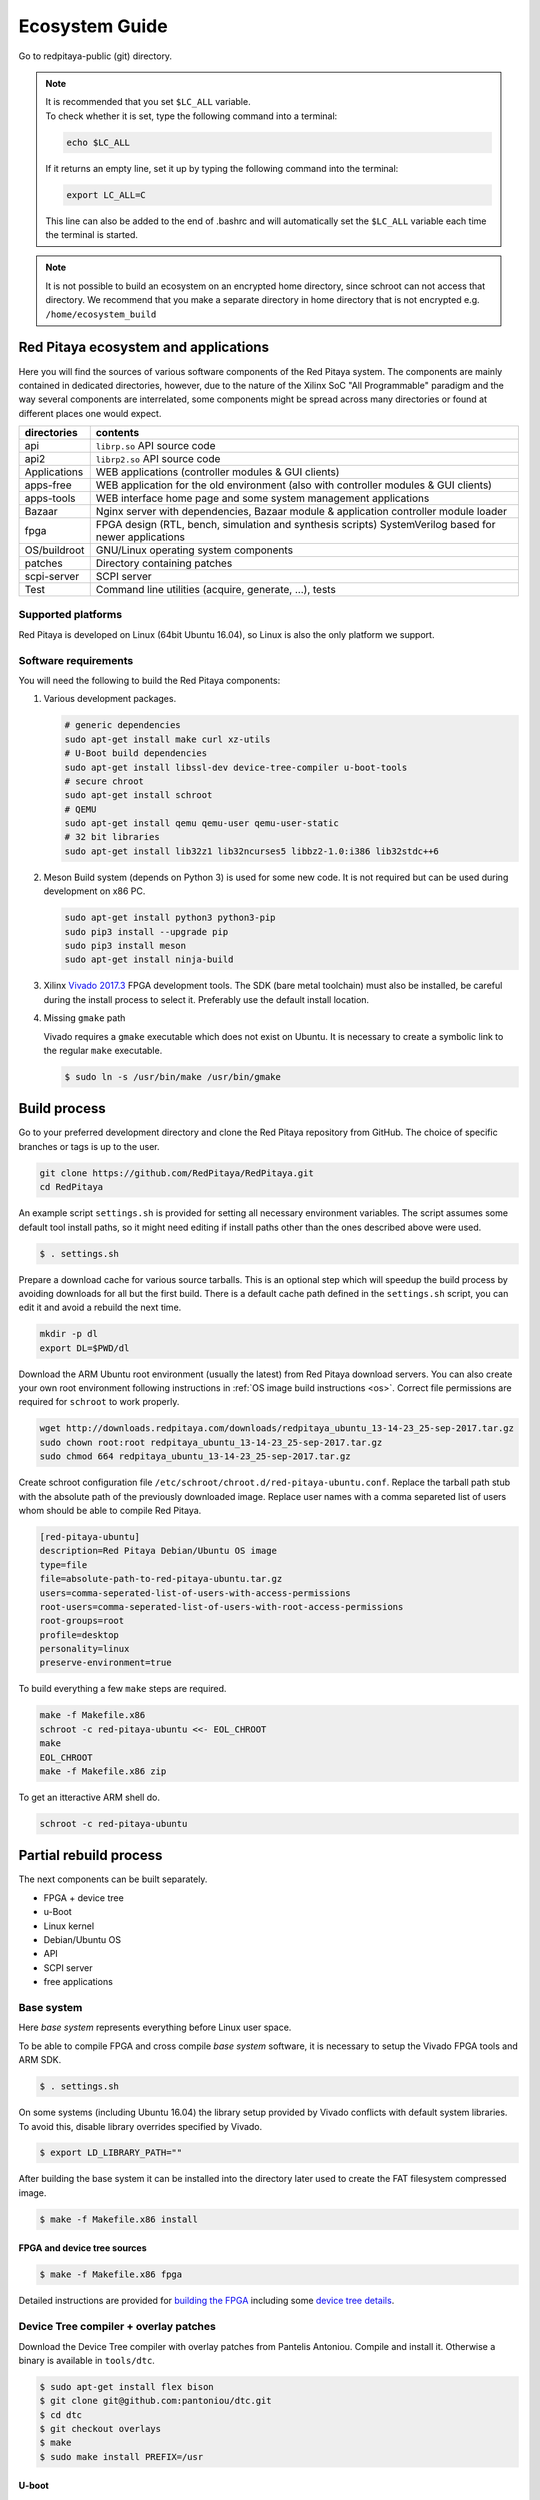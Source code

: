 .. _ecosystem:

###############
Ecosystem Guide
###############

Go to redpitaya-public (git) directory.

.. note::
   
   | It is recommended that you set ``$LC_ALL`` variable.
   | To check whether it is set, type the following command into a terminal:
   
   .. code-block:: shell-session
      
       echo $LC_ALL

   If it returns an empty line, set it up by typing the following command into the terminal:

   .. code-block:: shell-session
      
       export LC_ALL=C
   
   This line can also be added to the end of .bashrc and will automatically set the ``$LC_ALL`` variable each time the 
   terminal is started.
   
.. note::
    
    It is not possible to build an ecosystem on an encrypted home directory, since schroot can not access that 
    directory. We recommend that you make a separate directory in home directory that is not encrypted e.g. 
    ``/home/ecosystem_build``
       
=====================================
Red Pitaya ecosystem and applications
=====================================

Here you will find the sources of various software components of the
Red Pitaya system. The components are mainly contained in dedicated
directories, however, due to the nature of the Xilinx SoC "All 
Programmable" paradigm and the way several components are interrelated,
some components might be spread across many directories or found at
different places one would expect.

+--------------+-------------------------------------------------------------------------------------------------------+
| directories  | contents                                                                                              |
+==============+=======================================================================================================+
| api          | ``librp.so`` API source code                                                                          |
+--------------+-------------------------------------------------------------------------------------------------------+
| api2         | ``librp2.so`` API source code                                                                         |
+--------------+-------------------------------------------------------------------------------------------------------+
| Applications | WEB applications (controller modules & GUI clients)                                                   |
+--------------+-------------------------------------------------------------------------------------------------------+
| apps-free    | WEB application for the old environment (also with controller modules & GUI clients)                  |
+--------------+-------------------------------------------------------------------------------------------------------+
| apps-tools   | WEB interface home page and some system management applications                                       |
+--------------+-------------------------------------------------------------------------------------------------------+
| Bazaar       | Nginx server with dependencies, Bazaar module & application controller module loader                  |
+--------------+-------------------------------------------------------------------------------------------------------+
| fpga         | FPGA design (RTL, bench, simulation and synthesis scripts) SystemVerilog based for newer applications |
+--------------+-------------------------------------------------------------------------------------------------------+
| OS/buildroot | GNU/Linux operating system components                                                                 |
+--------------+-------------------------------------------------------------------------------------------------------+
| patches      | Directory containing patches                                                                          |
+--------------+-------------------------------------------------------------------------------------------------------+
| scpi-server  | SCPI server                                                                                           |
+--------------+-------------------------------------------------------------------------------------------------------+
| Test         | Command line utilities (acquire, generate, ...), tests                                                |
+--------------+-------------------------------------------------------------------------------------------------------+

-------------------
Supported platforms
-------------------

Red Pitaya is developed on Linux (64bit Ubuntu 16.04),
so Linux is also the only platform we support.

---------------------
Software requirements
---------------------

You will need the following to build the Red Pitaya components:

1. Various development packages.

   .. code-block:: shell-session

      # generic dependencies
      sudo apt-get install make curl xz-utils
      # U-Boot build dependencies
      sudo apt-get install libssl-dev device-tree-compiler u-boot-tools
      # secure chroot
      sudo apt-get install schroot
      # QEMU
      sudo apt-get install qemu qemu-user qemu-user-static
      # 32 bit libraries
      sudo apt-get install lib32z1 lib32ncurses5 libbz2-1.0:i386 lib32stdc++6

2. Meson Build system (depends on Python 3) is used for some new code.
   It is not required but can be used during development on x86 PC.

   .. code-block:: shell-session

      sudo apt-get install python3 python3-pip
      sudo pip3 install --upgrade pip
      sudo pip3 install meson
      sudo apt-get install ninja-build

3. Xilinx `Vivado 2017.3 <http://www.xilinx.com/support/download.html>`_ FPGA development tools.
   The SDK (bare metal toolchain) must also be installed, be careful during the install process to select it.
   Preferably use the default install location.

4. Missing ``gmake`` path

   Vivado requires a ``gmake`` executable which does not exist on Ubuntu. It is necessary to create a symbolic link to the regular ``make`` executable.

   .. code-block:: shell-session

      $ sudo ln -s /usr/bin/make /usr/bin/gmake

=============
Build process
=============

Go to your preferred development directory and clone the Red Pitaya repository from GitHub.
The choice of specific branches or tags is up to the user.

.. code-block:: shell-session

   git clone https://github.com/RedPitaya/RedPitaya.git
   cd RedPitaya

An example script ``settings.sh`` is provided for setting all necessary environment variables.
The script assumes some default tool install paths, so it might need editing if install paths other than the ones described above were used.

.. code-block:: shell-session

   $ . settings.sh

Prepare a download cache for various source tarballs.
This is an optional step which will speedup the build process by avoiding downloads for all but the first build.
There is a default cache path defined in the ``settings.sh`` script, you can edit it and avoid a rebuild the next time.

.. code-block:: shell-session

   mkdir -p dl
   export DL=$PWD/dl

Download the ARM Ubuntu root environment (usually the latest) from Red Pitaya download servers.
You can also create your own root environment following instructions in :ref:`OS image build instructions <os>`.
Correct file permissions are required for ``schroot`` to work properly.

.. code-block:: shell-session

   wget http://downloads.redpitaya.com/downloads/redpitaya_ubuntu_13-14-23_25-sep-2017.tar.gz
   sudo chown root:root redpitaya_ubuntu_13-14-23_25-sep-2017.tar.gz
   sudo chmod 664 redpitaya_ubuntu_13-14-23_25-sep-2017.tar.gz

Create schroot configuration file ``/etc/schroot/chroot.d/red-pitaya-ubuntu.conf``.
Replace the tarball path stub with the absolute path of the previously downloaded image.
Replace user names with a comma separeted list of users whom should be able to compile Red Pitaya.

.. code-block:: none

   [red-pitaya-ubuntu]
   description=Red Pitaya Debian/Ubuntu OS image
   type=file
   file=absolute-path-to-red-pitaya-ubuntu.tar.gz
   users=comma-seperated-list-of-users-with-access-permissions
   root-users=comma-seperated-list-of-users-with-root-access-permissions
   root-groups=root
   profile=desktop
   personality=linux
   preserve-environment=true

To build everything a few ``make`` steps are required.

.. code-block:: shell-session

   make -f Makefile.x86
   schroot -c red-pitaya-ubuntu <<- EOL_CHROOT
   make
   EOL_CHROOT
   make -f Makefile.x86 zip

To get an itteractive ARM shell do.

.. code-block:: shell-session

   schroot -c red-pitaya-ubuntu

=======================
Partial rebuild process
=======================

The next components can be built separately.

* FPGA + device tree
* u-Boot
* Linux kernel
* Debian/Ubuntu OS
* API
* SCPI server
* free applications

-----------
Base system
-----------

Here *base system* represents everything before Linux user space.

To be able to compile FPGA and cross compile *base system* software, it is necessary to setup the Vivado FPGA tools and ARM SDK.


.. code-block:: shell-session

   $ . settings.sh

On some systems (including Ubuntu 16.04) the library setup provided by Vivado conflicts with default system libraries.
To avoid this, disable library overrides specified by Vivado.


.. code-block:: shell-session

   $ export LD_LIBRARY_PATH=""

After building the base system it can be installed into the directory later used to create the FAT filesystem compressed image.


.. code-block:: shell-session

   $ make -f Makefile.x86 install

~~~~~~~~~~~~~~~~~~~~~~~~~~~~
FPGA and device tree sources
~~~~~~~~~~~~~~~~~~~~~~~~~~~~


.. code-block:: shell-session

   $ make -f Makefile.x86 fpga

Detailed instructions are provided for `building the FPGA <fpga/README.md#build-process>`_
including some `device tree details <fpga/README.md#device-tree>`_.

--------------------------------------
Device Tree compiler + overlay patches
--------------------------------------

Download the Device Tree compiler with overlay patches from Pantelis Antoniou.
Compile and install it.
Otherwise a binary is available in ``tools/dtc``.

.. code-block:: shell-session

   $ sudo apt-get install flex bison
   $ git clone git@github.com:pantoniou/dtc.git
   $ cd dtc
   $ git checkout overlays
   $ make
   $ sudo make install PREFIX=/usr

~~~~~~
U-boot
~~~~~~

To build the U-Boot binary and boot scripts (used to select between booting into Buildroot or Debian/Ubuntu):

.. code-block:: shell-session

   make -f Makefile.x86 u-boot

The build process downloads the Xilinx version of U-Boot sources from Github, applies patches and starts the build process.
Patches are available in the ``patches/`` directory.

~~~~~~~~~~~~~~~~~~~~~~~~~~~~~~~~~~~~~
Linux kernel and device tree binaries
~~~~~~~~~~~~~~~~~~~~~~~~~~~~~~~~~~~~~

To build a Linux image:

.. code-block:: shell-session

   make -f Makefile.x86 linux
   make -f Makefile.x86 linux-install
   make -f Makefile.x86 devicetree
   make -f Makefile.x86 devicetree-install

The build process downloads the Xilinx version of Linux sources from Github, applies patches and starts the build process.
Patches are available in the ``patches/`` directory.

~~~~~~~~~
Boot file
~~~~~~~~~

The created boot file contains FSBL, FPGA bitstream and U-Boot binary.

.. code-block:: shell-session

   make -f Makefile.x86 boot

----------------
Linux user space
----------------

~~~~~~~~~~~~~~~~
Debian/Ubuntu OS
~~~~~~~~~~~~~~~~

`Debian/Ubuntu OS instructions <OS/debian/README.md>`_ are detailed elsewhere.

~~~
API
~~~

To compile the API run:

.. code-block:: shell-session

   make api

The output of this process is the Red Pitaya ``librp.so`` library in ``api/lib`` directory.
The header file for the API is ``redpitaya/rp.h`` and can be found in ``api/includes``.
You can install it on Red Pitaya by copying it there:

.. code-block:: shell-session

   scp api/lib/librp.so root@192.168.0.100:/opt/redpitaya/lib/

~~~~~~~~~~~
SCPI server
~~~~~~~~~~~

Scpi server README can be found :download:`here <../../../scpi-server/README.md>`.

To compile the server run:

.. code-block:: shell-session

   make api

The compiled executable is ``scpi-server/scpi-server``.
You can install it on Red Pitaya by copying it there:

.. code-block:: shell-session

   scp scpi-server/scpi-server root@192.168.0.100:/opt/redpitaya/bin/

~~~~~~~~~~~~~~~~~
Free applications
~~~~~~~~~~~~~~~~~

To build free applications, follow the instructions given :download:`here <../../../apps-free/README.md>`.
